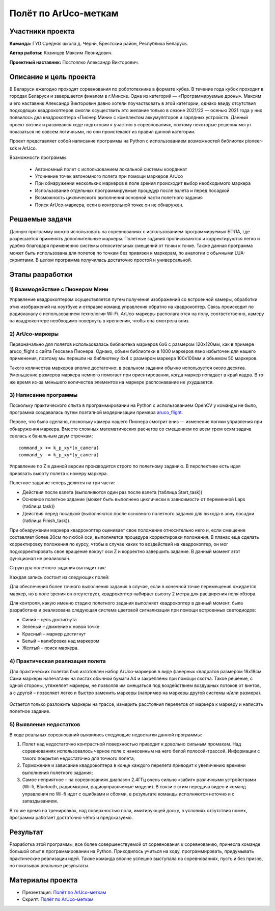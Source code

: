 Полёт по ArUco-меткам
=====================

.. raw:: html

   <div style="position: relative; padding-bottom: 50%; overflow: hidden; margin-bottom:30px;margin-left: 0px;margin-right: 0px;">
        <iframe src="https://www.youtube.com/embed/08tLcb7mygw?list=PLV31ZusyYaebzbHk7L3fdJneqxzEnBbap" allowfullscreen="" style="position: absolute; width:100%; height: 100%;" frameborder="0"></iframe>
   </div>

Участники проекта
-----------------
**Команда:** ГУО Средняя школа д. Черни, Брестский район, Республика Беларусь.

**Автор работы:** Козинцев Максим Леонидович.

**Проектный наставник:** Постоялко Александр Викторович.

Описание и цель проекта
-----------------------
В Беларуси ежегодно проходят соревнования по робототехнике в формате кубка. В течение года кубок проходит в городах Беларуси и завершается финалом в г.Минске. Одна из категорий — «Программируемые дроны». Максим и его наставник Александр Викторович давно хотели поучаствовать в этой категории, однако ввиду отсутствия подходящих квадрокоптеров смогли осуществить это желание только в сезоне 2021/22 — осенью 2021 года у них появилось два квадрокоптера «Пионер Мини» с комплектом аккумуляторов и зарядных устройств. Данный проект возник и развивался  ходе подготовки к участию в соревнованиях, поэтому некоторые решения могут показаться не совсем логичными, но они проистекают из правил данной категории.

Проект представляет собой написание программы на Python с использованием возможностей библиотек pioneer-sdk и ArUco.

Возможности программы:

 * Автономный полет с использованием локальной системы координат
 * Уточнение точек автономного полета при помощи маркеров ArUco
 * При обнаружении нескольких маркеров в поле зрения происходит выбор необходимого маркера
 * Использование отдельных программируемые процедур после взлета и перед посадкой
 * Возможность циклического выполнения основной части полетного задания
 * Поиск ArUco-маркера, если в контрольной точке он не обнаружен.

Решаемые задачи
---------------

Данную программу можно использовать на соревнованиях с использованием программируемых БПЛА, где разрешается применять дополнительные маркеры. 
Полетные задания прописываются и корректируются легко и удобно благодаря применению системы относительных смещений от точки к точке. 
Также данная программа может быть использована для полетов по точкам без привязки к маркерам, по аналогии с обычными LUА-скриптами. 
В целом программа получилась достаточно простой и универсальной.

Этапы разработки
----------------

1) Взаимодействие с Пионером Мини
~~~~~~~~~~~~~~~~~~~~~~~~~~~~~~~~~
Управление квадрокоптером осуществляется путем получения изображений со встроенной камеры, обработки этих изображений на ноутбуке и отправке команд управления обратно на квадрокоптер. Связь происходит по радиоканалу с использованием технологии Wi-Fi. ArUco-маркеры располагаются на полу, соответственно, камеру на квадрокоптере необходимо повернуть в креплении, чтобы она смотрела вниз.

.. figure:: media/img01.jpg


2) ArUco-маркеры
~~~~~~~~~~~~~~~~
Первоначально для полетов использовалась библиотека маркеров 6х6 с размером 120х120мм, как в примере aruco_flight с сайта Геоскана Пионера. Однако, объем библиотеки в 1000 маркеров явно избыточен для нашего применения, поэтому мы перешли на библиотеку 4х4 с размером маркера 100х100мм и объемом 50 маркеров.

Такого количества маркеров вполне достаточно: в реальном задании обычно используется около десятка. Уменьшение размеров маркера немного помогает при ориентировании, когда маркер попадает в край кадра. В то же время из-за меньшего количества элементов на маркере распознавание не ухудшается.

3) Написание программы
~~~~~~~~~~~~~~~~~~~~~~

Поскольку практического опыта в программировании на Python с использованием OpenCV у команды не было, программа создавалась путем поэтапной модернизации примера `aruco_flight`_.

Первое, что было сделано, поскольку камера нашего Пионера смотрит вниз — изменение логики управления при обнаружения маркера. 
Вместо сложных математических расчетов со смещением по всем трем осям задача свелась к банальным двум строчкам: 

::

	command_x += k_p_xy*(x_camera)
	command_y -= k_p_xy*(y_camera)


Управление по Z в данной версии производится строго по полетному заданию. В перспективе есть идея привязать высоту полета к номеру маркера. 

Полетное задание теперь делится на три части:

* Действия после взлета (выполняются один раз после взлета (таблица Start_task))
* Основное полетное задание (может быть выполнено циклически в зависимости от переменной Laps (таблица task))
* Действия перед посадкой (выполняются после основного полетного задания для выхода в зону посадки (таблица Finish_task)).

При обнаружении маркера квадрокоптер оценивает свое положение относительно него и, если смещение составляет более 20см по любой оси, выполняется процедура корректировки положения. 
В планах еще сделать корректировку положения по курсу, чтобы в случае каких то воздействий на квадрокоптер, он мог подкорректировать свое вращение вокруг оси Z и корректно завершить задание. В данный момент этот функционал не реализован. 


Структура полетного задания выглядит так:

.. code-block:: python
 :class: codeblocksize1
 :linenos:

 task = [[0.5, 2.2, 0.7, 88],            
 [0.7, 1, 0.7, 99],
 [0.2, 1.1, 1.9, 5]
 ]

Каждая запись состоит из следующих полей:

.. code-block:: python
 :class: codeblocksize1
 :linenos:

 [X, Y, Z, N]

 # Где X, Y, Z - приращение координат по Х, Y и Z
 # N - код маркера ArUco, при обнаружении которого выполняется данный пункт полетного задания.
 # Зарезервированы следующие коды маркеров:
 # 88 - маркер с любым ArUco-кодом; 99 – маркер в конечной точке отсутствует.

Для обеспечения более точного выполнения задания в случае, если в конечной точке перемещения ожидается маркер, но в поле зрения он отсутствует, квадрокоптер набирает высоту 2 метра для расширения поля обзора.

Для контроля, какую именно стадию полетного задания выполняет квадрокоптер в данный момент, была разработана и реализована следующая система цветовой сигнализации при помощи встроенных светодиодов:

* Синий 	– цель достигнута
* Зеленый 	– движение к новой точке
* Красный 	– маркер достигнут
* Белый 	– калибровка над маркером
* Желтый 	– поиск маркера.

4) Практическая реализация полета
~~~~~~~~~~~~~~~~~~~~~~~~~~~~~~~~~

Для практических полетов был изготовлен набор ArUco-маркеров в виде фанерных квадратов размером 18х18см. Сами маркеры напечатаны на листах обычной бумаги А4 и закреплены при помощи скотча. Такое решение, с одной стороны, утяжеляет маркеры, не позволяя им смещаться под воздействием воздушных потоков от винтов, а с другой – позволяет легко и быстро заменить маркеры (например на маркеры другой системы и/или размера).

.. container:: flexrow

	.. figure:: media/img02.jpg

	.. figure:: media/img03.jpg


Остается только разложить маркеры на трассе, измерить расстояния перелетов от маркера к маркеру и написать полетное задание. 

.. figure:: media/img04.jpg


5) Выявление недостатков
~~~~~~~~~~~~~~~~~~~~~~~~

В ходе реальных соревнований выявились следующие недостатки данной программы:

1) Полет над недостаточно контрастной поверхностью приводит к довольно сильным промахам. Над соревнованиях использовалось черное поле с нанесенным на него белой полосой-трассой. Информации с такого покрытия недостаточно для точного полета;

2) Торможение и зависание квадрокоптера в конце каждого перелета приводит к увеличению времени выполнения полетного задания;

3) Самое неприятное – на соревнованиях диапазон 2.4ГГц очень сильно «забит» различными устройствами (Wi-fi, Bluetooth, радиомышки, радиоуправляемые модели). В связи с этим передача видео и команд управления по Wi-fi идет с ошибками и сбоями, в результате команды исполняются неточно и с запаздыванием.

В то же время на тренировках, над поверхностью пола, имитирующей доску, в условиях отсутствия помех, программа работает достаточно чётко и предсказуемо.

Результат
---------

Разработка этой программы, все более совершенствуемой от соревнования к соревнованию, принесла команде большой опыт в программировании на Python. Приходилось учиться на ходу, программировать, придумывать практические реализации идей. Также команда вполне успешно выступала на соревнованиях, пусть и без призов, но показывая реальные результаты.


 .. _aruco_flight: https://docs.geoscan.aero/ru/master/programming/python/sdk-scripts/aruco_flight.html

Материалы проекта
-----------------

* Презентация: `Полёт по ArUco-меткам <https://storage.yandexcloud.net/pioneer.geoscan.aero/User%20projects/prj-06/%D0%9F%D0%BE%D0%BB%D1%91%D1%82%20%D0%BF%D0%BE%20Aruco-%D0%BC%D0%B5%D1%82%D0%BA%D0%B0%D0%BC.pptx>`__

* Скрипт: `Полёт по ArUco-меткам <https://storage.yandexcloud.net/pioneer.geoscan.aero/User%20projects/prj-06/%D0%9F%D0%BE%D0%BB%D1%91%D1%82%20%D0%BF%D0%BE%20Aruco-%D0%BC%D0%B5%D1%82%D0%BA%D0%B0%D0%BC.py>`__
